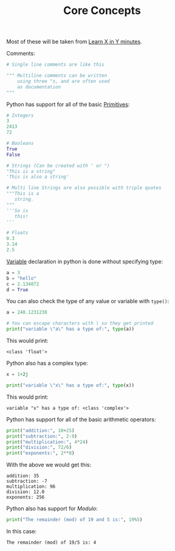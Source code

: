 #+TITLE: Core Concepts
#+PROPERTY: header-args:python :session concepts
#+PROPERTY: header-args:python+ :tangle core-concepts.py
#+PROPERTY: header-args:python+ :results output
#+PROPERTY: header-args:python+ :shebang "#!/usr/bin/env python"

Most of these will be taken from [[https://learnxinyminutes.com/docs/python/][Learn X in Y minutes]].

Comments:
#+begin_src python :results none :tangle no
  # Single line comments are like this

  """ Multiline comments can be written
      using three "s, and are often used
      as documentation
  """
#+end_src

Python has support for all of the basic [[https://notes.ethancpost.com/data_types.html][Primitives]]:
#+begin_src python :results none :tangle no
  # Integers
  3
  2413
  72

  # Booleans
  True
  False

  # Strings (Can be created with ' or ")
  "This is a string"
  'This is also a string'

  # Multi line Strings are also possible with triple quotes
  """This is a
     string.
  """
  '''So is
     this!
  '''

  # Floats
  0.3
  3.14
  2.5
#+end_src

[[https://notes.ethancpost.com/variables.html][Variable]] declaration in python is done without specifying type:
#+begin_src python :results none :tangle no
  a = 3
  b = "hello"
  c = 2.134872
  d = True
#+end_src

You can also check the type of any value or variable with ~type()~:
#+name: type
#+begin_src python :exports both
  a = 248.1231238

  # You can escape characters with \ so they get printed
  print("variable \"a\" has a type of:", type(a))
#+end_src

This would print:
#+RESULTS: type
: <class 'float'>

Python also has a complex type:
#+name: complex
#+begin_src python :exports both
  x = 1+2j

  print("variable \"x\" has a type of:", type(x))
#+end_src

This would print:
#+RESULTS: complex
: variable "x" has a type of: <class 'complex'>

Python has support for all of the basic arithmetic operators:
#+name: arithemtic
#+begin_src python :exports both
  print("addition:", 10+25)
  print("subtraction:", 2-9)
  print("multiplication:", 4*24)
  print("division:", 72/6)
  print("exponents:", 2**8)
#+end_src

With the above we would get this:
#+RESULTS: arithemtic
: addition: 35
: subtraction: -7
: multiplication: 96
: division: 12.0
: exponents: 256

Python also has support for [[notes.ethancpost.com/modulo.html][Modulo]]:
#+name: modulo
#+begin_src python
  print("The remainder (mod) of 19 and 5 is:", 19%5)
#+end_src

In this case:
#+RESULTS: modulo
: The remainder (mod) of 19/5 is: 4
